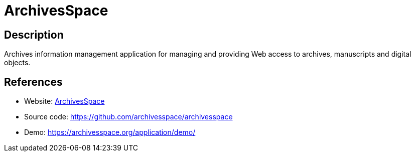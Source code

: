 = ArchivesSpace

:Name:          ArchivesSpace
:Language:      ArchivesSpace
:License:       ECL-2.0
:Topic:         Archiving and Digital Preservation (DP)
:Category:      
:Subcategory:   

// END-OF-HEADER. DO NOT MODIFY OR DELETE THIS LINE

== Description

Archives information management application for managing and providing Web access to archives, manuscripts and digital objects.

== References

* Website: https://archivesspace.org/[ArchivesSpace]
* Source code: https://github.com/archivesspace/archivesspace[https://github.com/archivesspace/archivesspace]
* Demo: https://archivesspace.org/application/demo/[https://archivesspace.org/application/demo/]
